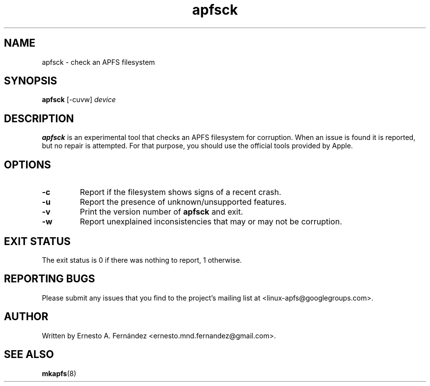 .\" apfsck.8 - manpage for apfsck
.\"
.\" Copyright (C) 2019 Ernesto A. Fernández <ernesto.mnd.fernandez@gmail.com>
.\"
.TH apfsck 8 "March 2019" "apfsprogs 0.1"
.SH NAME
apfsck \- check an APFS filesystem
.SH SYNOPSIS
.B apfsck
[\-cuvw]
.I device
.SH DESCRIPTION
.B apfsck
is an experimental tool that checks an APFS filesystem for corruption.  When an
issue is found it is reported, but no repair is attempted.  For that purpose,
you should use the official tools provided by Apple.
.SH OPTIONS
.TP
.B \-c
Report if the filesystem shows signs of a recent crash.
.TP
.B \-u
Report the presence of unknown/unsupported features.
.TP
.B \-v
Print the version number of
.B apfsck
and exit.
.TP
.B \-w
Report unexplained inconsistencies that may or may not be corruption.
.SH EXIT STATUS
The exit status is 0 if there was nothing to report, 1 otherwise.
.SH REPORTING BUGS
Please submit any issues that you find to the project's mailing list at
<linux-apfs@googlegroups.com>.
.SH AUTHOR
Written by Ernesto A. Fernández <ernesto.mnd.fernandez@gmail.com>.
.SH SEE ALSO
.BR mkapfs (8)
